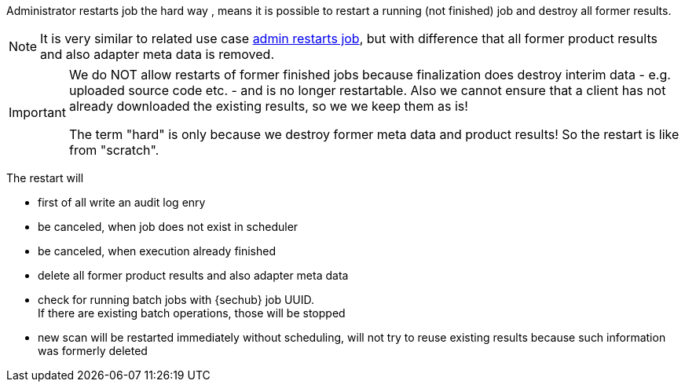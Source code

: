 // SPDX-License-Identifier: MIT
[[section-uc-description-admin_restarts_job_hard]]
Administrator restarts job the hard way , means  
it is possible to restart a running (not finished) job and destroy all former results.


[NOTE]
====
It is very similar to related use case 
<<section-uc-description-admin_restarts_job_soft,admin restarts job>>, but with difference
that all former product results and also adapter meta data is removed.
====

[IMPORTANT]
====
We do NOT allow restarts of former finished jobs because finalization does destroy interim data 
- e.g. uploaded source code etc. - and is no longer restartable. Also we cannot ensure that a 
client has not already downloaded the existing results, so we we keep them as is!

The term "hard" is only because we destroy former meta data and product results! So the restart
is like from "scratch". 
====

The restart will

- first of all write an audit log enry
- be canceled, when job does not exist in scheduler 
- be canceled, when execution already finished
- delete all former product results and also adapter meta data
- check for running batch jobs with {sechub} job UUID. +
  If there are existing batch operations, those will be stopped 
- new scan will be restarted immediately without scheduling, will not try to reuse existing 
  results because such information was formerly deleted


 